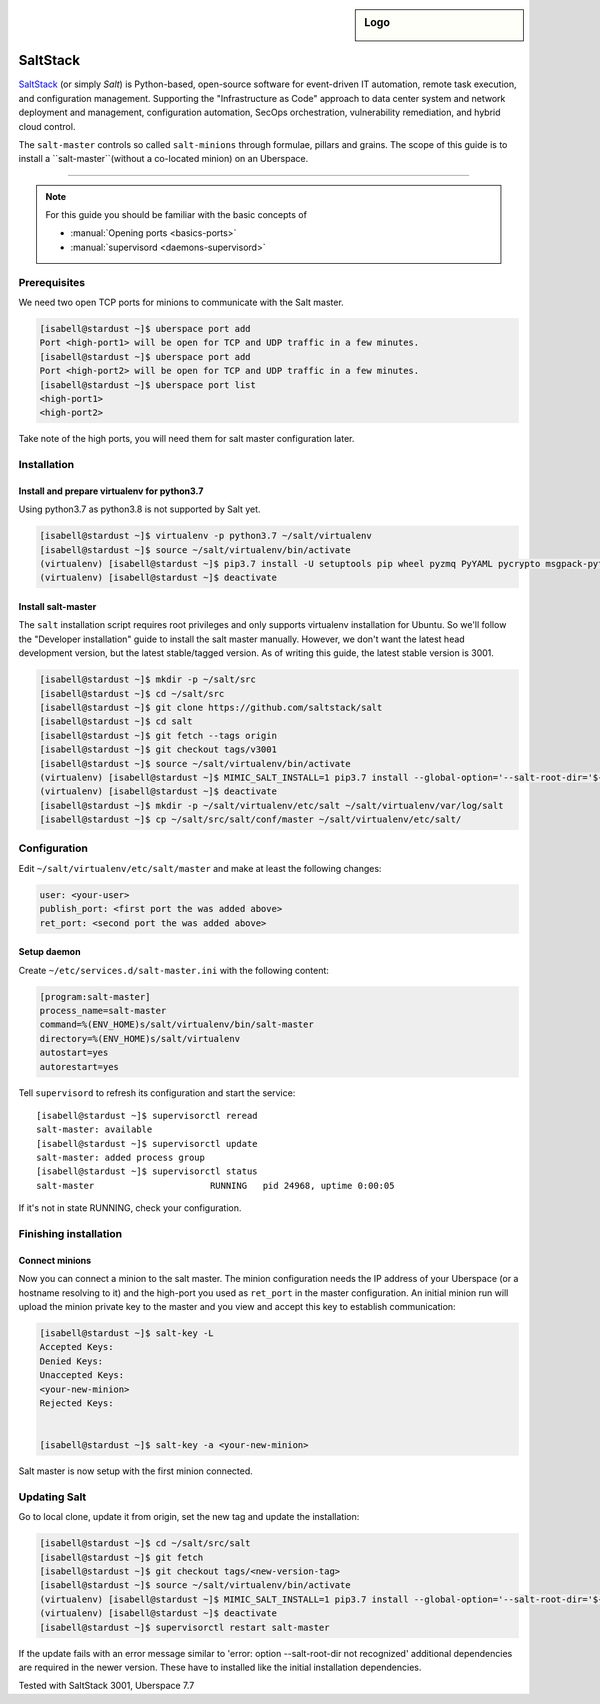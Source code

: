 .. author:: ctr49 <https://github.com/ctr49>

.. tag:: automation

.. highlight:: console

.. sidebar:: Logo

  .. image:: _static/images/saltstack.png
      :align: center

##########
SaltStack
##########

.. tag_list::

`SaltStack`_ (or simply `Salt`) is Python-based, open-source software for event-driven IT automation, remote task execution, and configuration management. Supporting the "Infrastructure as Code" approach to data center system and network deployment and management, configuration automation, SecOps orchestration, vulnerability remediation, and hybrid cloud control.

The ``salt-master`` controls so called ``salt-minions`` through formulae, pillars and grains. The scope of this guide is to install a ``salt-master``(without a co-located minion) on an Uberspace.

----

.. note:: For this guide you should be familiar with the basic concepts of

  * :manual:`Opening ports <basics-ports>`
  * :manual:`supervisord <daemons-supervisord>`

Prerequisites
=============

We need two open TCP ports for minions to communicate with the Salt master.

.. code-block:: console

 [isabell@stardust ~]$ uberspace port add
 Port <high-port1> will be open for TCP and UDP traffic in a few minutes.
 [isabell@stardust ~]$ uberspace port add
 Port <high-port2> will be open for TCP and UDP traffic in a few minutes.
 [isabell@stardust ~]$ uberspace port list
 <high-port1>
 <high-port2>

Take note of the high ports, you will need them for salt master configuration later.

Installation
============

Install and prepare virtualenv for python3.7
--------------------------------------------

Using python3.7 as python3.8 is not supported by Salt yet.

.. code-block:: console

 [isabell@stardust ~]$ virtualenv -p python3.7 ~/salt/virtualenv
 [isabell@stardust ~]$ source ~/salt/virtualenv/bin/activate
 (virtualenv) [isabell@stardust ~]$ pip3.7 install -U setuptools pip wheel pyzmq PyYAML pycrypto msgpack-python jinja2 psutil futures tornado 'msgpack<1.0.0' chardet idna urllib3 certifi requests pycryptodomex distro
 (virtualenv) [isabell@stardust ~]$ deactivate
 

Install salt-master
-------------------

The ``salt`` installation script requires root privileges and only supports virtualenv installation for Ubuntu. So we'll follow the "Developer installation" guide to install the salt master manually. However, we don't want the latest head development version, but the latest stable/tagged version. As of writing this guide, the latest stable version is 3001.

.. code-block:: console

 [isabell@stardust ~]$ mkdir -p ~/salt/src
 [isabell@stardust ~]$ cd ~/salt/src
 [isabell@stardust ~]$ git clone https://github.com/saltstack/salt
 [isabell@stardust ~]$ cd salt
 [isabell@stardust ~]$ git fetch --tags origin
 [isabell@stardust ~]$ git checkout tags/v3001
 [isabell@stardust ~]$ source ~/salt/virtualenv/bin/activate
 (virtualenv) [isabell@stardust ~]$ MIMIC_SALT_INSTALL=1 pip3.7 install --global-option='--salt-root-dir='${HOME}'/salt/virtualenv/' -e ~/salt/src/salt
 (virtualenv) [isabell@stardust ~]$ deactivate
 [isabell@stardust ~]$ mkdir -p ~/salt/virtualenv/etc/salt ~/salt/virtualenv/var/log/salt
 [isabell@stardust ~]$ cp ~/salt/src/salt/conf/master ~/salt/virtualenv/etc/salt/


Configuration
=============

Edit ``~/salt/virtualenv/etc/salt/master`` and make at least the following changes:

.. code-block:: yaml

 user: <your-user>
 publish_port: <first port the was added above>
 ret_port: <second port the was added above>


Setup daemon
------------

Create ``~/etc/services.d/salt-master.ini`` with the following content:

.. code-block:: ini

 [program:salt-master]
 process_name=salt-master
 command=%(ENV_HOME)s/salt/virtualenv/bin/salt-master
 directory=%(ENV_HOME)s/salt/virtualenv
 autostart=yes
 autorestart=yes

Tell ``supervisord`` to refresh its configuration and start the service:

::

 [isabell@stardust ~]$ supervisorctl reread
 salt-master: available
 [isabell@stardust ~]$ supervisorctl update
 salt-master: added process group
 [isabell@stardust ~]$ supervisorctl status
 salt-master                      RUNNING   pid 24968, uptime 0:00:05

If it's not in state RUNNING, check your configuration.

Finishing installation
======================

Connect minions
---------------

Now you can connect a minion to the salt master. The minion configuration needs the IP address of your Uberspace (or a hostname resolving to it) and the high-port you used as ``ret_port`` in the master configuration. An initial minion run will upload the minion private key to the master and you view and accept this key to establish communication:

.. code-block:: console

 [isabell@stardust ~]$ salt-key -L
 Accepted Keys:
 Denied Keys:
 Unaccepted Keys:
 <your-new-minion>
 Rejected Keys:


 [isabell@stardust ~]$ salt-key -a <your-new-minion>

Salt master is now setup with the first minion connected.

Updating Salt
=============

Go to local clone, update it from origin, set the new tag and update the installation:

.. code-block:: console

 [isabell@stardust ~]$ cd ~/salt/src/salt
 [isabell@stardust ~]$ git fetch
 [isabell@stardust ~]$ git checkout tags/<new-version-tag>
 [isabell@stardust ~]$ source ~/salt/virtualenv/bin/activate
 (virtualenv) [isabell@stardust ~]$ MIMIC_SALT_INSTALL=1 pip3.7 install --global-option='--salt-root-dir='${HOME}'/salt/virtualenv/' -e ~/salt/src/salt
 (virtualenv) [isabell@stardust ~]$ deactivate
 [isabell@stardust ~]$ supervisorctl restart salt-master


If the update fails with an error message similar to 'error: option --salt-root-dir not recognized' additional dependencies are required in the newer version. These have to installed like the initial installation dependencies.



Tested with SaltStack 3001, Uberspace 7.7

.. author_list::
